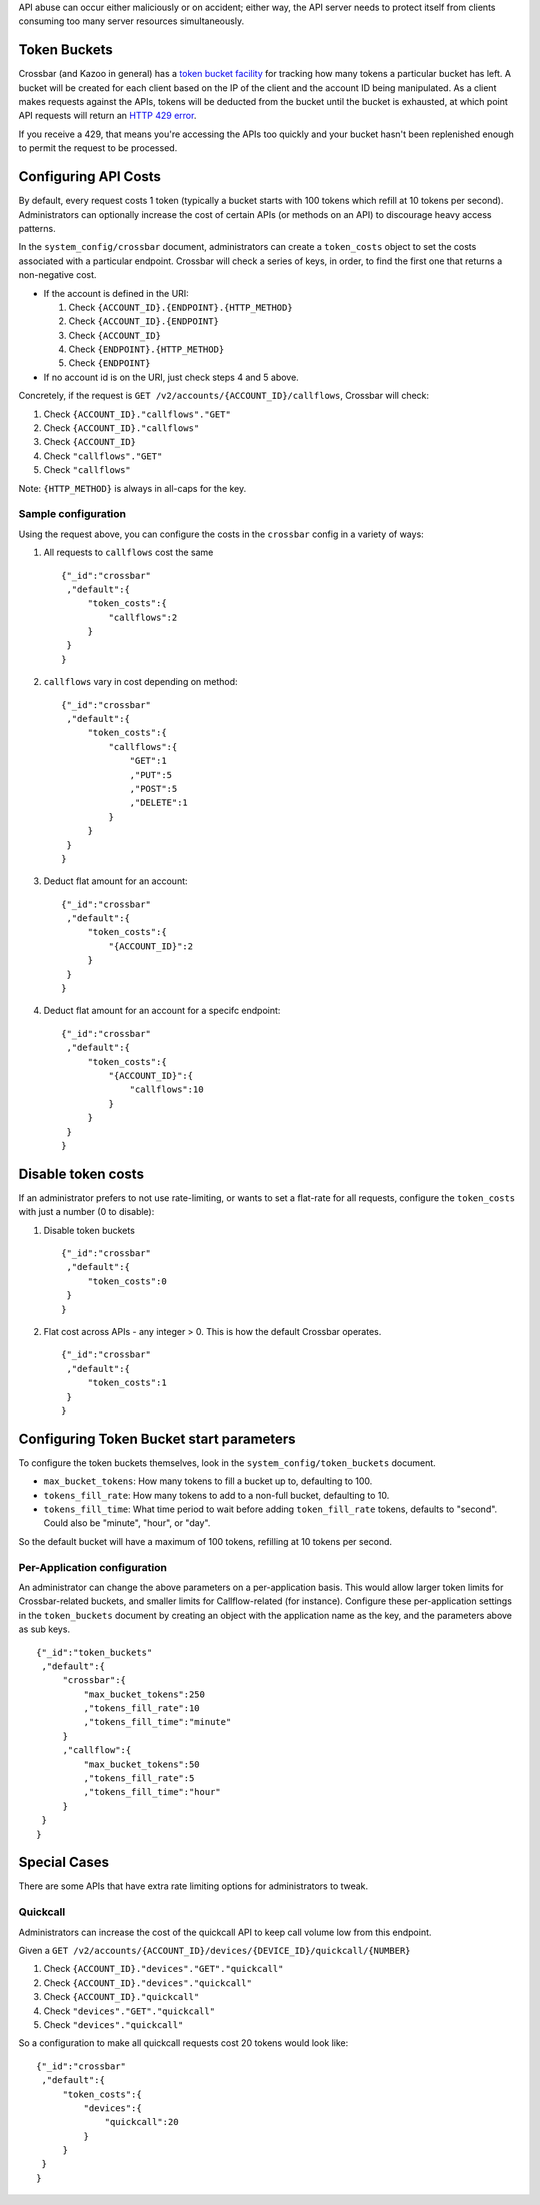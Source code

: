 API abuse can occur either maliciously or on accident; either way, the API server needs to protect itself from clients consuming too many server resources simultaneously.

Token Buckets
^^^^^^^^^^^^^

Crossbar (and Kazoo in general) has a `token bucket facility <https://en.wikipedia.org/wiki/Token_bucket>`__ for tracking how many tokens a particular bucket has left. A bucket will be created for each client based on the IP of the client and the account ID being manipulated. As a client makes requests against the APIs, tokens will be deducted from the bucket until the bucket is exhausted, at which point API requests will return an `HTTP 429 error <https://en.wikipedia.org/wiki/List_of_HTTP_status_codes#4xx_Client_Error>`__.

If you receive a 429, that means you're accessing the APIs too quickly and your bucket hasn't been replenished enough to permit the request to be processed.

Configuring API Costs
^^^^^^^^^^^^^^^^^^^^^

By default, every request costs 1 token (typically a bucket starts with 100 tokens which refill at 10 tokens per second). Administrators can optionally increase the cost of certain APIs (or methods on an API) to discourage heavy access patterns.

In the ``system_config/crossbar`` document, administrators can create a ``token_costs`` object to set the costs associated with a particular endpoint. Crossbar will check a series of keys, in order, to find the first one that returns a non-negative cost.

-  If the account is defined in the URI:

   1. Check ``{ACCOUNT_ID}.{ENDPOINT}.{HTTP_METHOD}``
   2. Check ``{ACCOUNT_ID}.{ENDPOINT}``
   3. Check ``{ACCOUNT_ID}``
   4. Check ``{ENDPOINT}.{HTTP_METHOD}``
   5. Check ``{ENDPOINT}``

-  If no account id is on the URI, just check steps 4 and 5 above.

Concretely, if the request is ``GET /v2/accounts/{ACCOUNT_ID}/callflows``, Crossbar will check:

1. Check ``{ACCOUNT_ID}."callflows"."GET"``
2. Check ``{ACCOUNT_ID}."callflows"``
3. Check ``{ACCOUNT_ID}``
4. Check ``"callflows"."GET"``
5. Check ``"callflows"``

Note: ``{HTTP_METHOD}`` is always in all-caps for the key.

Sample configuration
''''''''''''''''''''

Using the request above, you can configure the costs in the ``crossbar`` config in a variety of ways:

1. All requests to ``callflows`` cost the same

   ::

       {"_id":"crossbar"
        ,"default":{
            "token_costs":{
                "callflows":2
            }
        }
       }

2. ``callflows`` vary in cost depending on method:

   ::

       {"_id":"crossbar"
        ,"default":{
            "token_costs":{
                "callflows":{
                    "GET":1
                    ,"PUT":5
                    ,"POST":5
                    ,"DELETE":1
                }
            }
        }
       }

3. Deduct flat amount for an account:

   ::

       {"_id":"crossbar"
        ,"default":{
            "token_costs":{
                "{ACCOUNT_ID}":2
            }
        }
       }

4. Deduct flat amount for an account for a specifc endpoint:

   ::

       {"_id":"crossbar"
        ,"default":{
            "token_costs":{
                "{ACCOUNT_ID}":{
                    "callflows":10
                }
            }
        }
       }

Disable token costs
^^^^^^^^^^^^^^^^^^^

If an administrator prefers to not use rate-limiting, or wants to set a flat-rate for all requests, configure the ``token_costs`` with just a number (0 to disable):

1. Disable token buckets

   ::

       {"_id":"crossbar"
        ,"default":{
            "token_costs":0
        }
       }

2. Flat cost across APIs - any integer > 0. This is how the default Crossbar operates.

   ::

       {"_id":"crossbar"
        ,"default":{
            "token_costs":1
        }
       }

Configuring Token Bucket start parameters
^^^^^^^^^^^^^^^^^^^^^^^^^^^^^^^^^^^^^^^^^

To configure the token buckets themselves, look in the ``system_config/token_buckets`` document.

-  ``max_bucket_tokens``: How many tokens to fill a bucket up to, defaulting to 100.
-  ``tokens_fill_rate``: How many tokens to add to a non-full bucket, defaulting to 10.
-  ``tokens_fill_time``: What time period to wait before adding ``token_fill_rate`` tokens, defaults to "second". Could also be "minute", "hour", or "day".

So the default bucket will have a maximum of 100 tokens, refilling at 10 tokens per second.

Per-Application configuration
'''''''''''''''''''''''''''''

An administrator can change the above parameters on a per-application basis. This would allow larger token limits for Crossbar-related buckets, and smaller limits for Callflow-related (for instance). Configure these per-application settings in the ``token_buckets`` document by creating an object with the application name as the key, and the parameters above as sub keys.

::

    {"_id":"token_buckets"
     ,"default":{
         "crossbar":{
             "max_bucket_tokens":250
             ,"tokens_fill_rate":10
             ,"tokens_fill_time":"minute"
         }
         ,"callflow":{
             "max_bucket_tokens":50
             ,"tokens_fill_rate":5
             ,"tokens_fill_time":"hour"
         }
     }
    }

Special Cases
^^^^^^^^^^^^^

There are some APIs that have extra rate limiting options for administrators to tweak.

Quickcall
'''''''''

Administrators can increase the cost of the quickcall API to keep call volume low from this endpoint.

Given a ``GET /v2/accounts/{ACCOUNT_ID}/devices/{DEVICE_ID}/quickcall/{NUMBER}``

1. Check ``{ACCOUNT_ID}."devices"."GET"."quickcall"``
2. Check ``{ACCOUNT_ID}."devices"."quickcall"``
3. Check ``{ACCOUNT_ID}."quickcall"``
4. Check ``"devices"."GET"."quickcall"``
5. Check ``"devices"."quickcall"``

So a configuration to make all quickcall requests cost 20 tokens would look like:

::

        {"_id":"crossbar"
         ,"default":{
             "token_costs":{
                 "devices":{
                     "quickcall":20
                 }
             }
         }
        }
